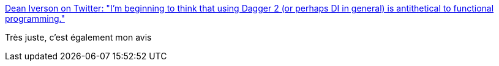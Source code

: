 :jbake-type: post
:jbake-status: published
:jbake-title: Dean Iverson on Twitter: "I'm beginning to think that using Dagger 2 (or perhaps DI in general) is antithetical to functional programming."
:jbake-tags: citation,programming,cdi,functionnal,_mois_janv.,_année_2018
:jbake-date: 2018-01-15
:jbake-depth: ../
:jbake-uri: shaarli/1516001556000.adoc
:jbake-source: https://nicolas-delsaux.hd.free.fr/Shaarli?searchterm=https%3A%2F%2Ftwitter.com%2Fdeanriverson%2Fstatus%2F943535952189833216&searchtags=citation+programming+cdi+functionnal+_mois_janv.+_ann%C3%A9e_2018
:jbake-style: shaarli

https://twitter.com/deanriverson/status/943535952189833216[Dean Iverson on Twitter: "I'm beginning to think that using Dagger 2 (or perhaps DI in general) is antithetical to functional programming."]

Très juste, c'est également mon avis
